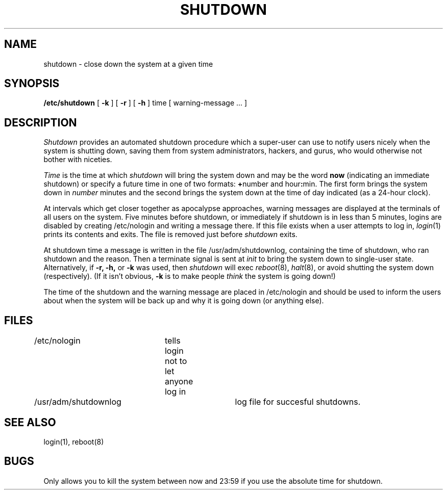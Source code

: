 .TH SHUTDOWN 8 "1 April 1981"
.UC 4
.SH NAME
shutdown \- close down the system at a given time
.SH SYNOPSIS
.B /etc/shutdown
[
.B \-k
] [
.B \-r
] [
.B \-h
]
time [ warning-message ... ]
.SH DESCRIPTION
.I Shutdown
provides an automated shutdown procedure which a super-user
can use to notify users
nicely when the system is shutting down, saving them from
system administrators, hackers, and gurus, who would otherwise
not bother with niceties.
.LP
.I Time
is the time at which
.I shutdown
will bring the system down and
may be the word
.B now
(indicating an immediate shutdown)
or specify a future time in one of two formats:
.BR + number
and
.RB hour : min.
The first form brings the system down in
.I number
minutes
and the second brings the system down at the time of day indicated
(as a 24\-hour clock).
.PP
At intervals which get closer together as apocalypse approaches,
warning messages are displayed at the terminals of all users on the
system.  Five minutes before shutdown, or immediately if
shutdown is in less than 5 minutes, logins are disabled by
creating
/etc/nologin
and writing a message there.
If this file exists when a user attempts to log in,
.IR login (1)
prints its contents
and exits.
The file is removed just before
.I shutdown
exits.
.PP
At shutdown time a
message is written in the file /usr/adm/shutdownlog, containing the
time of shutdown, who ran shutdown and the reason.
Then a terminate signal is sent at
.I init
to bring the system down to single-user state.
Alternatively, if
.B \-r,
.B \-h,
or
.B \-k
was used, then
.I shutdown
will exec
.IR reboot (8),
.IR halt (8),
or avoid shutting the system down (respectively).
(If it isn't obvious,
.B \-k
is to make people
.I think
the system is going down!)
.PP
The time of the shutdown and the warning message
are placed in /etc/nologin and should be used to
inform the users about when the system will be back up
and why it is going down (or anything else).
.SH FILES
.DT
/etc/nologin	tells login not to let anyone log in
.br
/usr/adm/shutdownlog	log file for succesful shutdowns.
.SH "SEE ALSO"
login(1), reboot(8)
.SH BUGS
Only allows you to kill the system between now and 23:59 if
you use the absolute time for shutdown.
